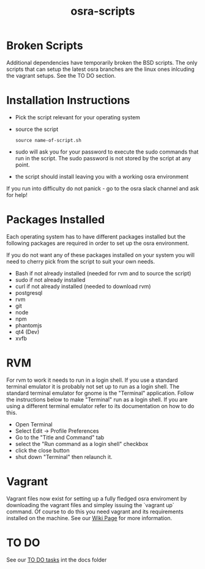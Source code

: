 #+TITLE: osra-scripts


* Broken Scripts

Additional dependencies have temporarily broken the BSD scripts. The only scripts that can
setup the latest osra branches are the linux ones inlcuding the vagrant setups. See the TO DO section.

* Installation Instructions


- Pick the script relevant for your operating system
- source the script
  #+BEGIN_SRC 
  source name-of-script.sh
  #+END_SRC

- sudo will ask you for your password to execute the sudo commands that run in the script. The sudo password is not stored by the script at any point.
- the script should install leaving you with a working osra environment

If you run into difficulty do not panick - go to the osra slack channel and ask for help!

* Packages Installed

Each operating system has to have different packages installed but the following packages are required in order to set up the osra environment.

If you do not want any of these packages installed on your system you will need to cherry pick from the script to suit your own needs.

- Bash if not already installed (needed for rvm and to source the script)
- sudo if not already installed
- curl if not already installed (needed to download rvm)
- postgresql
- rvm
- git
- node
- npm
- phantomjs
- qt4 (Dev)
- xvfb

* RVM

For rvm to work it needs to run in a login shell. If you use a standard terminal
emulator it is probably not set up to run as a login shell. The standard
terminal emulator for gnome is the "Terminal" application. Follow the
instructions below to make "Terminal" run as a login shell. If you are 
using a different terminal emulator refer to its documentation on how to
do this.

- Open Terminal
- Select Edit -> Profile Preferences
- Go to the  "Title and Command" tab 
- select the "Run command as a login shell" checkbox
- click the close button
- shut down "Terminal" then relaunch it.

* Vagrant

Vagrant files now exist for setting up a fully fledged osra enviroment by downloading the vagrant files
and simpley issuing the `vagrant up` command. Of course to do this you need vagrant and its requirements installed on the machine. See our [[https://github.com/PurityControl/osra-scripts/wiki/Vagrant-Installs][Wiki Page]] for more information.

* TO DO

 See our [[file:docs/todo.org][TO DO tasks]] int the docs folder